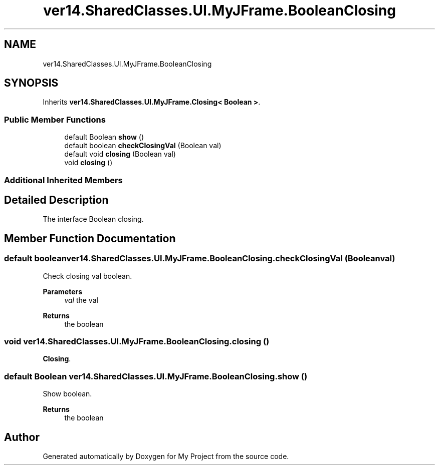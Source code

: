 .TH "ver14.SharedClasses.UI.MyJFrame.BooleanClosing" 3 "Sun Apr 24 2022" "My Project" \" -*- nroff -*-
.ad l
.nh
.SH NAME
ver14.SharedClasses.UI.MyJFrame.BooleanClosing
.SH SYNOPSIS
.br
.PP
.PP
Inherits \fBver14\&.SharedClasses\&.UI\&.MyJFrame\&.Closing< Boolean >\fP\&.
.SS "Public Member Functions"

.in +1c
.ti -1c
.RI "default Boolean \fBshow\fP ()"
.br
.ti -1c
.RI "default boolean \fBcheckClosingVal\fP (Boolean val)"
.br
.ti -1c
.RI "default void \fBclosing\fP (Boolean val)"
.br
.ti -1c
.RI "void \fBclosing\fP ()"
.br
.in -1c
.SS "Additional Inherited Members"
.SH "Detailed Description"
.PP 
The interface Boolean closing\&. 
.SH "Member Function Documentation"
.PP 
.SS "default boolean ver14\&.SharedClasses\&.UI\&.MyJFrame\&.BooleanClosing\&.checkClosingVal (Boolean val)"
Check closing val boolean\&.
.PP
\fBParameters\fP
.RS 4
\fIval\fP the val 
.RE
.PP
\fBReturns\fP
.RS 4
the boolean 
.RE
.PP

.SS "void ver14\&.SharedClasses\&.UI\&.MyJFrame\&.BooleanClosing\&.closing ()"
\fBClosing\fP\&. 
.SS "default Boolean ver14\&.SharedClasses\&.UI\&.MyJFrame\&.BooleanClosing\&.show ()"
Show boolean\&.
.PP
\fBReturns\fP
.RS 4
the boolean 
.RE
.PP


.SH "Author"
.PP 
Generated automatically by Doxygen for My Project from the source code\&.
